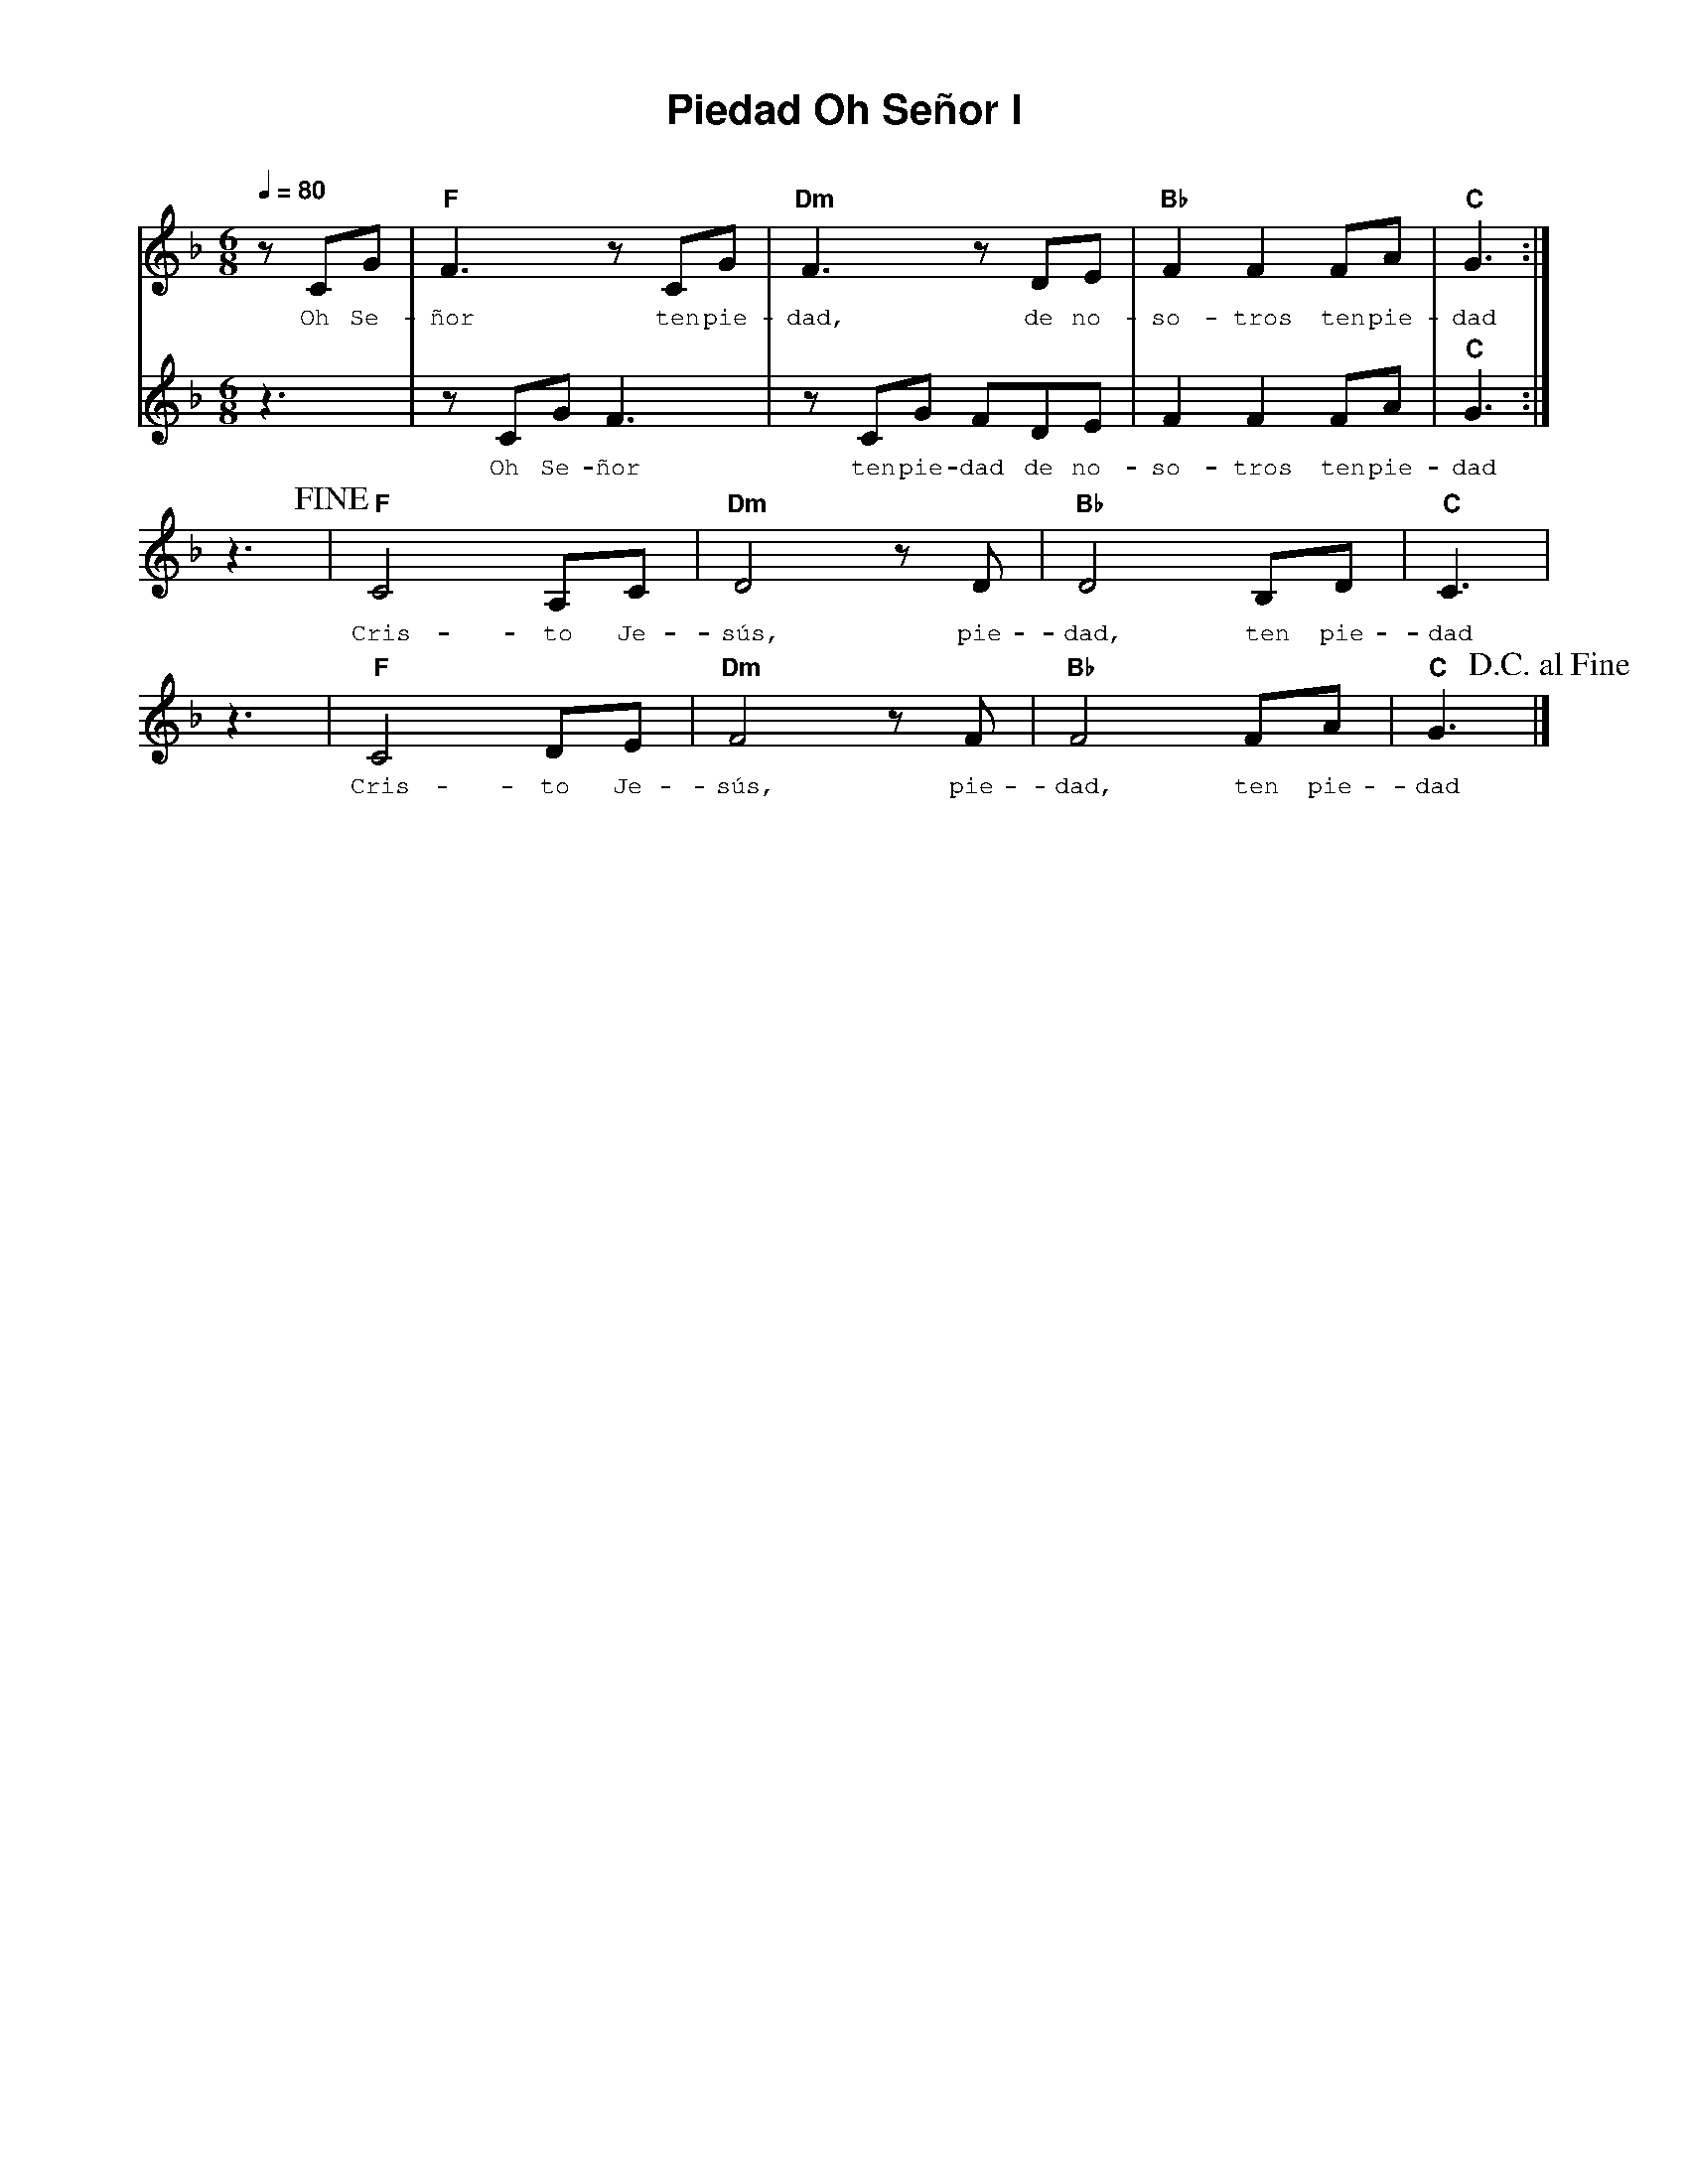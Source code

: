%%MIDI program 74
%%topspace 0
%%composerspace 0
%%titlefont AlegreyaBold 20
%%vocalfont Alegreya 12
%%composerfont AlegreyaItalic 12
%%gchordfont AlegreyaBold 12
%%tempofont AlegreyaBold 12
%leftmargin 0.8cm
%rightmargin 0.8cm

X:1
T:Piedad Oh Señor I
C:
S:
M:6/8
L:1/8
Q:1/4=80
K:F
%
%
V:1
    zCG | "F"F3 zCG | "Dm"F3 zDE | "Bb"F2F2 FA | "C"G3 :|
w: Oh Se-ñor ten pie-dad, de no-so-tros ten pie-dad
V:2
    z3 | zCGF3 | zCG FDE | F2F2 FA | "C"G3 :|
w: Oh Se-ñor ten pie-dad de no-so-tros ten pie-dad
V:1
    z3!fine! | "F"C4 A,C | "Dm"D4 zD | "Bb"D4 B,D | "C"C3 |
w: Cris-to Je-sús, pie-dad, ten pie-dad
    z3 | "F"C4 DE | "Dm"F4 zF | "Bb"F4 FA | "C"G3 !D.C.alfine!|]
w: Cris-to Je-sús, pie-dad, ten pie-dad